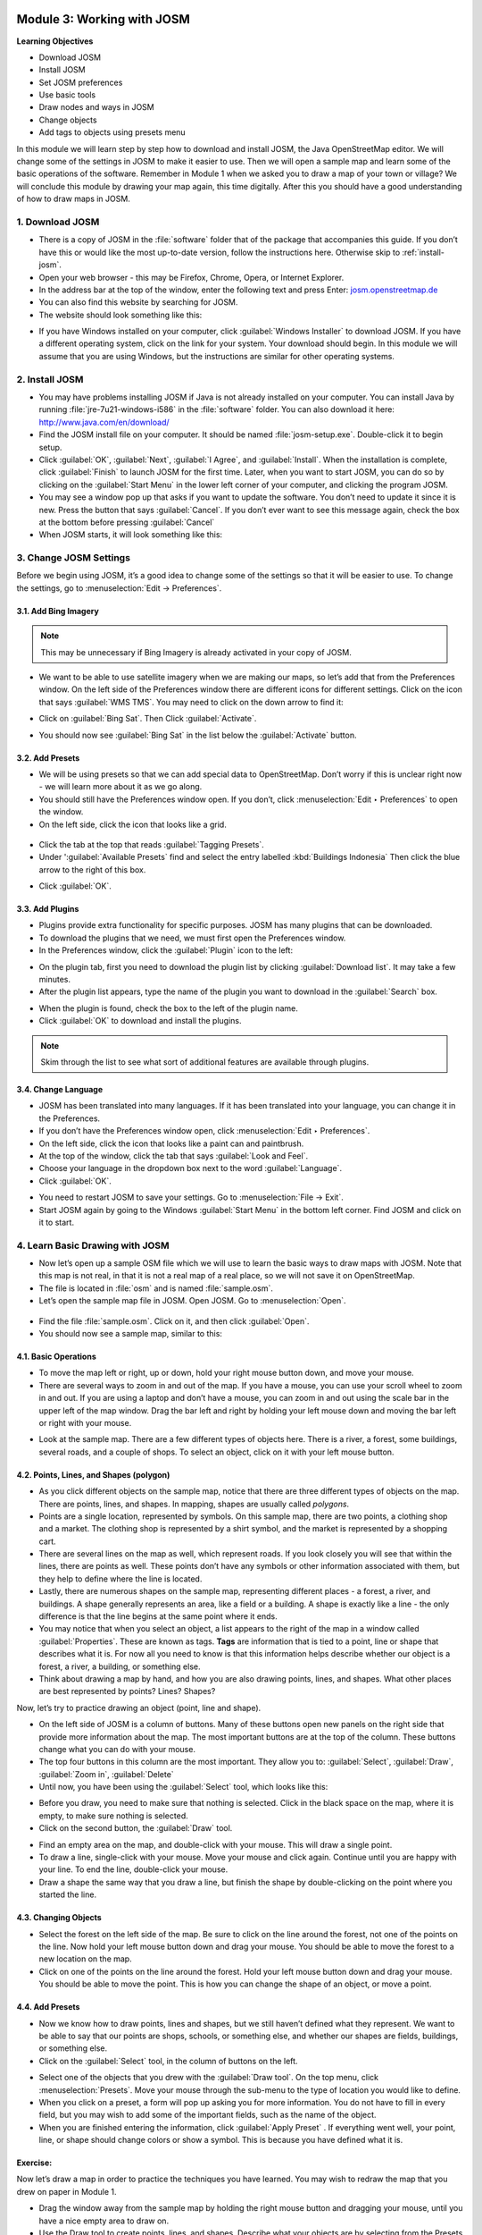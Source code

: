 .. image:: /static/training/beginner/osm/image6.*

..  _working-with-josm:

Module 3: Working with JOSM
===========================

**Learning Objectives**

- Download JOSM                           
- Install JOSM                            
- Set JOSM preferences                    
- Use basic tools                         
- Draw nodes and ways in JOSM             
- Change objects                          
- Add tags to objects using presets menu

In this module we will learn step by step how to download and install JOSM,
the Java OpenStreetMap editor. We will change some of the settings in JOSM
to make it easier to use. Then we will open a sample map and learn some of
the basic operations of the software. Remember in Module 1 when we asked you
to draw a map of your town or village? We will conclude this module by
drawing your map again, this time digitally. After this you should have a
good understanding of how to draw maps in JOSM.

1. Download JOSM
----------------

- There is a copy of JOSM in the :file:`software` folder that of the package that
  accompanies this guide.  If you don’t have this or would like the most
  up-to-date version, follow the instructions here.  Otherwise skip 
  to :ref:`install-josm`.
- Open your web browser - this may be Firefox, Chrome, Opera,
  or Internet Explorer.
- In the address bar at the top of the window, enter the following text and
  press Enter: `josm.openstreetmap.de <http://josm.openstreetmap.de>`_
- You can also find this website by searching for JOSM.

- The website should look something like this:

.. image:: /static/training/beginner/osm/image17.*
   :align: center

- If you have Windows installed on your computer, click
  :guilabel:`Windows Installer` to download JOSM. If you have a different
  operating system, click on the link for your system. Your download should
  begin. In this module we will assume that you are using Windows, but the
  instructions are similar for other operating systems.

..  _install-josm:

2. Install JOSM
---------------

- You may have problems installing JOSM if Java is not already installed on
  your computer.  You can install Java by running :file:`jre-7u21-windows-i586`
  in the :file:`software` folder.  You can also download it here:
  `http://www.java.com/en/download/ <http://www.java.com/en/download/>`_
- Find the JOSM install file on your computer.  It should be named
  :file:`josm-setup.exe`. Double-click it to begin setup.
- Click :guilabel:`OK`, :guilabel:`Next`, :guilabel:`I Agree`, and
  :guilabel:`Install`. When the installation is complete, click
  :guilabel:`Finish` to launch JOSM for the first time. Later, when you want
  to start JOSM, you can do so by clicking on the :guilabel:`Start Menu` in
  the lower left corner of your computer, and clicking the program JOSM.
- You may see a window pop up that asks if you want to update the software.
  You don’t need to update it since it is new.  Press the button that says
  :guilabel:`Cancel`. If you don’t ever want to see this message again,
  check the box at the bottom before pressing :guilabel:`Cancel`
- When JOSM starts, it will look something like this:

.. image:: /static/training/beginner/osm/image18.*
   :align: center

3. Change JOSM Settings
-----------------------

Before we begin using JOSM, it’s a good idea to change some of the settings
so that it will be easier to use. To change the settings,
go to :menuselection:`Edit -> Preferences`.

.. image:: /static/training/beginner/osm/image19.*
   :align: center

3.1. Add Bing Imagery
.....................

.. note:: This may be unnecessary if Bing Imagery is already activated in your
   copy of JOSM.

- We want to be able to use satellite imagery when we are making our maps,
  so let’s add that from the Preferences window. On the left side of the
  Preferences window there are different icons for different settings. Click
  on the icon that says :guilabel:`WMS TMS`. You may need to click on the down
  arrow to find it:

.. image:: /static/training/beginner/osm/image20.*
   :align: center

.. image:: /static/training/beginner/osm/image21.*
   :align: center

- Click on :guilabel:`Bing Sat`. Then Click :guilabel:`Activate`.

.. image:: /static/training/beginner/osm/image22.*
   :align: center

- You should now see :guilabel:`Bing Sat` in the list below the
  :guilabel:`Activate` button.

3.2. Add Presets
................

- We will be using presets so that we can add special data to OpenStreetMap.
  Don’t worry if this is unclear right now - we will learn more about it as
  we go along.
- You should still have the Preferences window open. If you don’t,
  click :menuselection:`Edit ‣ Preferences` to open the window.
- On the left side, click the icon that looks like a grid.

 .. image:: /static/training/beginner/osm/image23.*
    :align: center

- Click the tab at the top that reads :guilabel:`Tagging Presets`.
- Under ':guilabel:`Available Presets` find and select the entry labelled
  :kbd:`Buildings Indonesia` Then click the blue arrow to the right of this box.

.. image:: /static/training/beginner/osm/image24.*
   :align: center

- Click :guilabel:`OK`.

3.3. Add Plugins
................

- Plugins provide extra functionality for specific purposes. JOSM has many 
  plugins that can be downloaded.
- To download the plugins that we need, we must first open the Preferences
  window.
- In the Preferences window, click the :guilabel:`Plugin` icon to
  the left:

.. image:: /static/training/beginner/osm/image25.*
   :align: center

- On the plugin tab, first you need to download the plugin list by
  clicking :guilabel:`Download list`. It may take a few minutes.
- After the plugin list appears, type the name of the plugin you want to
  download in the :guilabel:`Search` box.

.. image:: /static/training/beginner/osm/image26.*
   :align: center

- When the plugin is found, check the box to the left of the plugin name.
- Click :guilabel:`OK` to download and install the plugins.

.. note:: Skim through the list to see what sort of additional
   features are available through plugins.

3.4. Change Language
....................

- JOSM has been translated into many languages. If it has been translated
  into your language, you can change it in the Preferences.
- If you don’t have the Preferences window open, click
  :menuselection:`Edit ‣ Preferences`.
- On the left side, click the icon that looks like a paint can and paintbrush.
- At the top of the window, click the tab that says :guilabel:`Look and Feel`.
- Choose your language in the dropdown box next to the word :guilabel:`Language`.
- Click :guilabel:`OK`.

.. image:: /static/training/beginner/osm/image27.*
   :align: center

- You need to restart JOSM to save your settings. Go 
  to :menuselection:`File -> Exit`.
- Start JOSM again by going to the Windows :guilabel:`Start Menu` in the
  bottom left corner. Find JOSM and click on it to start.

4. Learn Basic Drawing with JOSM
--------------------------------

- Now let’s open up a sample OSM file which we will use to learn the basic
  ways to draw maps with JOSM. Note that this map is not real,
  in that it is not a real map of a real place, so we will not save it on
  OpenStreetMap.
- The file is located in :file:`osm` and is named :file:`sample.osm`.
- Let’s open the sample map file in JOSM. Open JOSM. Go 
  to :menuselection:`Open`.

 .. image:: /static/training/beginner/osm/image28.*
    :align: center

- Find the file :file:`sample.osm`. Click on it, and then click :guilabel:`Open`.
- You should now see a sample map, similar to this:

.. image:: /static/training/beginner/osm/image29.*
   :align: center

4.1. Basic Operations
.....................

- To move the map left or right, up or down, hold your right mouse button
  down, and move your mouse.
- There are several ways to zoom in and out of the map. If you have a mouse,
  you can use your scroll wheel to zoom in and out. If you are using a laptop
  and don’t have a mouse, you can zoom in and out using the scale bar in the
  upper left of the map window. Drag the bar left and right by holding your
  left mouse down and moving the bar left or right with your mouse.

.. image:: /static/training/beginner/osm/image30.*
   :align: center

- Look at the sample map. There are a few different types of objects here. There
  is a river, a forest, some buildings, several roads, and a couple of shops.
  To select an object, click on it with your left mouse button.

4.2. Points, Lines, and Shapes (polygon)
........................................

- As you click different objects on the sample map, notice that there are
  three different types of objects on the map. There are points, lines,
  and shapes. In mapping, shapes are usually called *polygons*.
- Points are a single location, represented by symbols. On this sample map,
  there are two points, a clothing shop and a market. The clothing shop is
  represented by a shirt symbol, and the market is represented by a shopping
  cart.
- There are several lines on the map as well, which represent roads. If you
  look closely you will see that within the lines, there are points as well.
  These points don’t have any symbols or other information associated with
  them, but they help to define where the line is located.
- Lastly, there are numerous shapes on the sample map,
  representing different places - a forest, a river, and buildings. A shape
  generally represents an area, like a field or a building. A shape is
  exactly like a line - the only difference is that the line begins at the
  same point where it ends.
- You may notice that when you select an object, a list appears to the right
  of the map in a window called :guilabel:`Properties`. These are known as tags.
  **Tags** are information that is tied to a point, line or shape that describes
  what it is. For now all you need to know is that this information helps
  describe whether our object is a forest, a river, a building, or something
  else.
- Think about drawing a map by hand, and how you are also drawing points,
  lines, and shapes. What other places are best represented by points? Lines?
  Shapes?

Now, let’s try to practice drawing an object (point, line and shape).

- On the left side of JOSM is a column of buttons. Many of these buttons
  open new panels on the right side that provide more information about the
  map. The most important buttons are at the top of the column.
  These buttons change what you can do with your mouse.
- The top four buttons in this column are the most important. They allow you
  to: :guilabel:`Select`, :guilabel:`Draw`, :guilabel:`Zoom in`,
  :guilabel:`Delete`
- Until now, you have been using the :guilabel:`Select` tool, which looks like
  this:

.. image:: /static/training/beginner/osm/image31.*
   :align: center

- Before you draw, you need to make sure that nothing is selected. Click in
  the black space on the map, where it is empty, to make sure nothing is
  selected.
- Click on the second button, the :guilabel:`Draw` tool.

.. image:: /static/training/beginner/osm/image32.*
   :align: center

- Find an empty area on the map, and double-click with your mouse.
  This will draw a single point.
- To draw a line, single-click with your mouse. Move your mouse and
  click again. Continue until you are happy with your line. To end the line,
  double-click your mouse.
- Draw a shape the same way that you draw a line, but finish the shape by
  double-clicking on the point where you started the line.

4.3. Changing Objects
.....................

- Select the forest on the left side of the map. Be sure to click on the
  line around the forest, not one of the points on the line. Now hold your
  left mouse button down and drag your mouse. You should be able to move the
  forest to a new location on the map.
- Click on one of the points on the line around the forest. Hold your left
  mouse button down and drag your mouse. You should be able to move the point.
  This is how you can change the shape of an object, or move a point.

4.4. Add Presets
................

- Now we know how to draw points, lines and shapes,
  but we still haven’t defined what they represent. We want to be able to say
  that our points are shops, schools, or something else,
  and whether our shapes are fields, buildings, or something else.
- Click on the :guilabel:`Select` tool, in the column of buttons on the left.

.. image:: /static/training/beginner/osm/image31.*
   :align: center

- Select one of the objects that you drew with the :guilabel:`Draw tool`. On the
  top menu, click :menuselection:`Presets`. Move your mouse through the sub-menu
  to the type of location you would like to define.
- When you click on a preset, a form will pop up asking you for more
  information. You do not have to fill in every field, but you may wish to add
  some of the important fields, such as the name of the object.
- When you are finished entering the information, click :guilabel:`Apply Preset`
  . If everything went well, your point, line, or shape should change colors or
  show a symbol. This is because you have defined what it is.

Exercise:
.........

Now let’s draw a map in order to practice the techniques you have learned.
You may wish to redraw the map that you drew on paper in Module 1.

- Drag the window away from the sample map by holding the right mouse button and
  dragging your mouse, until you have a nice empty area to draw on.
- Use the Draw tool to create points, lines, and shapes. Describe what your
  objects are by selecting from the Presets menu.
- When you are finished, you should have your own map,
  similar to the sample map that we opened in :file:`sample.osm`.

:ref:`Go to next module --> <using-gps>`
